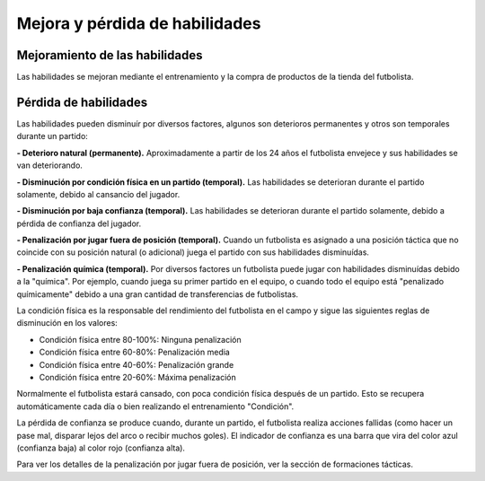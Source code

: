 Mejora y pérdida de habilidades
===============================

Mejoramiento de las habilidades
-------------------------------

Las habilidades se mejoran mediante el entrenamiento y la compra de productos de la tienda del futbolista.


Pérdida de habilidades
----------------------

Las habilidades pueden disminuír por diversos factores, algunos son deterioros permanentes y otros son temporales durante un partido:

**- Deterioro natural (permanente).** Aproximadamente a partir de los 24 años el futbolista envejece y sus habilidades se van deteriorando.

**- Disminución por condición física en un partido (temporal).** Las habilidades se deterioran durante el partido solamente, debido al cansancio del jugador.

**- Disminución por baja confianza (temporal).** Las habilidades se deterioran durante el partido solamente, debido a pérdida de confianza del jugador.

**- Penalización por jugar fuera de posición (temporal).** Cuando un futbolista es asignado a una posición táctica que no coincide con su posición natural (o adicional) juega el partido con sus habilidades disminuídas.

**- Penalización química (temporal).** Por diversos factores un futbolista puede jugar con habilidades disminuídas debido a la "química". Por ejemplo, cuando juega su primer partido en el equipo, o cuando todo el equipo está "penalizado químicamente" debido a una gran cantidad de transferencias de futbolistas.

La condición física es la responsable del rendimiento del futbolista en el campo y sigue las siguientes reglas de disminución en los valores: 

- Condición física entre 80-100%: Ninguna penalización
- Condición física entre 60-80%: Penalización media
- Condición física entre 40-60%: Penalización grande
- Condición física entre 20-60%: Máxima penalización

Normalmente el futbolista estará cansado, con poca condición física después de un partido. Esto se recupera automáticamente cada día o bien realizando el entrenamiento "Condición".

La pérdida de confianza se produce cuando, durante un partido, el futbolista realiza acciones fallidas (como hacer un pase mal, disparar lejos del arco o recibir muchos goles). El indicador de confianza es una barra que vira del color azul (confianza baja) al color rojo (confianza alta).

Para ver los detalles de la penalización por jugar fuera de posición, ver la sección de formaciones tácticas.

